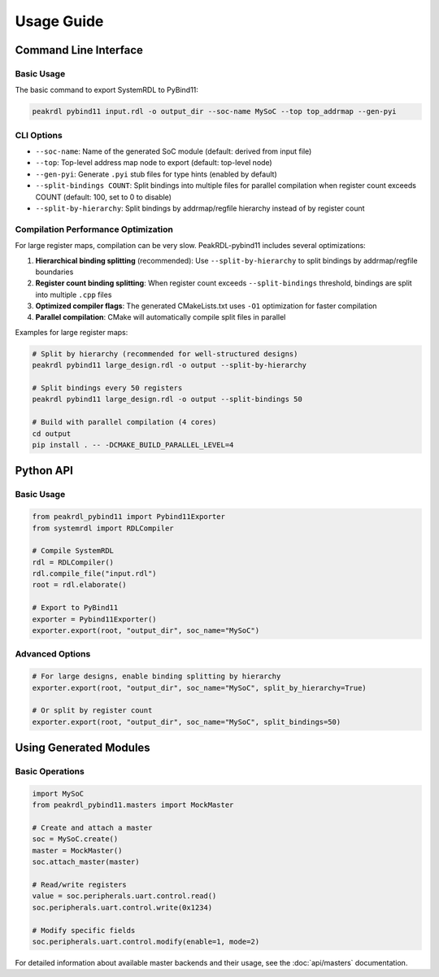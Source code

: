 Usage Guide
===========

Command Line Interface
----------------------

Basic Usage
~~~~~~~~~~~

The basic command to export SystemRDL to PyBind11:

.. code-block:: bash

   peakrdl pybind11 input.rdl -o output_dir --soc-name MySoC --top top_addrmap --gen-pyi

CLI Options
~~~~~~~~~~~

- ``--soc-name``: Name of the generated SoC module (default: derived from input file)
- ``--top``: Top-level address map node to export (default: top-level node)
- ``--gen-pyi``: Generate ``.pyi`` stub files for type hints (enabled by default)
- ``--split-bindings COUNT``: Split bindings into multiple files for parallel compilation when register count exceeds COUNT (default: 100, set to 0 to disable)
- ``--split-by-hierarchy``: Split bindings by addrmap/regfile hierarchy instead of by register count

Compilation Performance Optimization
~~~~~~~~~~~~~~~~~~~~~~~~~~~~~~~~~~~~~

For large register maps, compilation can be very slow. PeakRDL-pybind11 includes several optimizations:

1. **Hierarchical binding splitting** (recommended): Use ``--split-by-hierarchy`` to split bindings by addrmap/regfile boundaries
2. **Register count binding splitting**: When register count exceeds ``--split-bindings`` threshold, bindings are split into multiple ``.cpp`` files
3. **Optimized compiler flags**: The generated CMakeLists.txt uses ``-O1`` optimization for faster compilation
4. **Parallel compilation**: CMake will automatically compile split files in parallel

Examples for large register maps:

.. code-block:: bash

   # Split by hierarchy (recommended for well-structured designs)
   peakrdl pybind11 large_design.rdl -o output --split-by-hierarchy

   # Split bindings every 50 registers
   peakrdl pybind11 large_design.rdl -o output --split-bindings 50

   # Build with parallel compilation (4 cores)
   cd output
   pip install . -- -DCMAKE_BUILD_PARALLEL_LEVEL=4

Python API
----------

Basic Usage
~~~~~~~~~~~

.. code-block:: python

   from peakrdl_pybind11 import Pybind11Exporter
   from systemrdl import RDLCompiler

   # Compile SystemRDL
   rdl = RDLCompiler()
   rdl.compile_file("input.rdl")
   root = rdl.elaborate()

   # Export to PyBind11
   exporter = Pybind11Exporter()
   exporter.export(root, "output_dir", soc_name="MySoC")

Advanced Options
~~~~~~~~~~~~~~~~

.. code-block:: python

   # For large designs, enable binding splitting by hierarchy
   exporter.export(root, "output_dir", soc_name="MySoC", split_by_hierarchy=True)

   # Or split by register count
   exporter.export(root, "output_dir", soc_name="MySoC", split_bindings=50)

Using Generated Modules
------------------------

Basic Operations
~~~~~~~~~~~~~~~~

.. code-block:: python

   import MySoC
   from peakrdl_pybind11.masters import MockMaster

   # Create and attach a master
   soc = MySoC.create()
   master = MockMaster()
   soc.attach_master(master)

   # Read/write registers
   value = soc.peripherals.uart.control.read()
   soc.peripherals.uart.control.write(0x1234)

   # Modify specific fields
   soc.peripherals.uart.control.modify(enable=1, mode=2)

For detailed information about available master backends and their usage, see the :doc:`api/masters` documentation.
